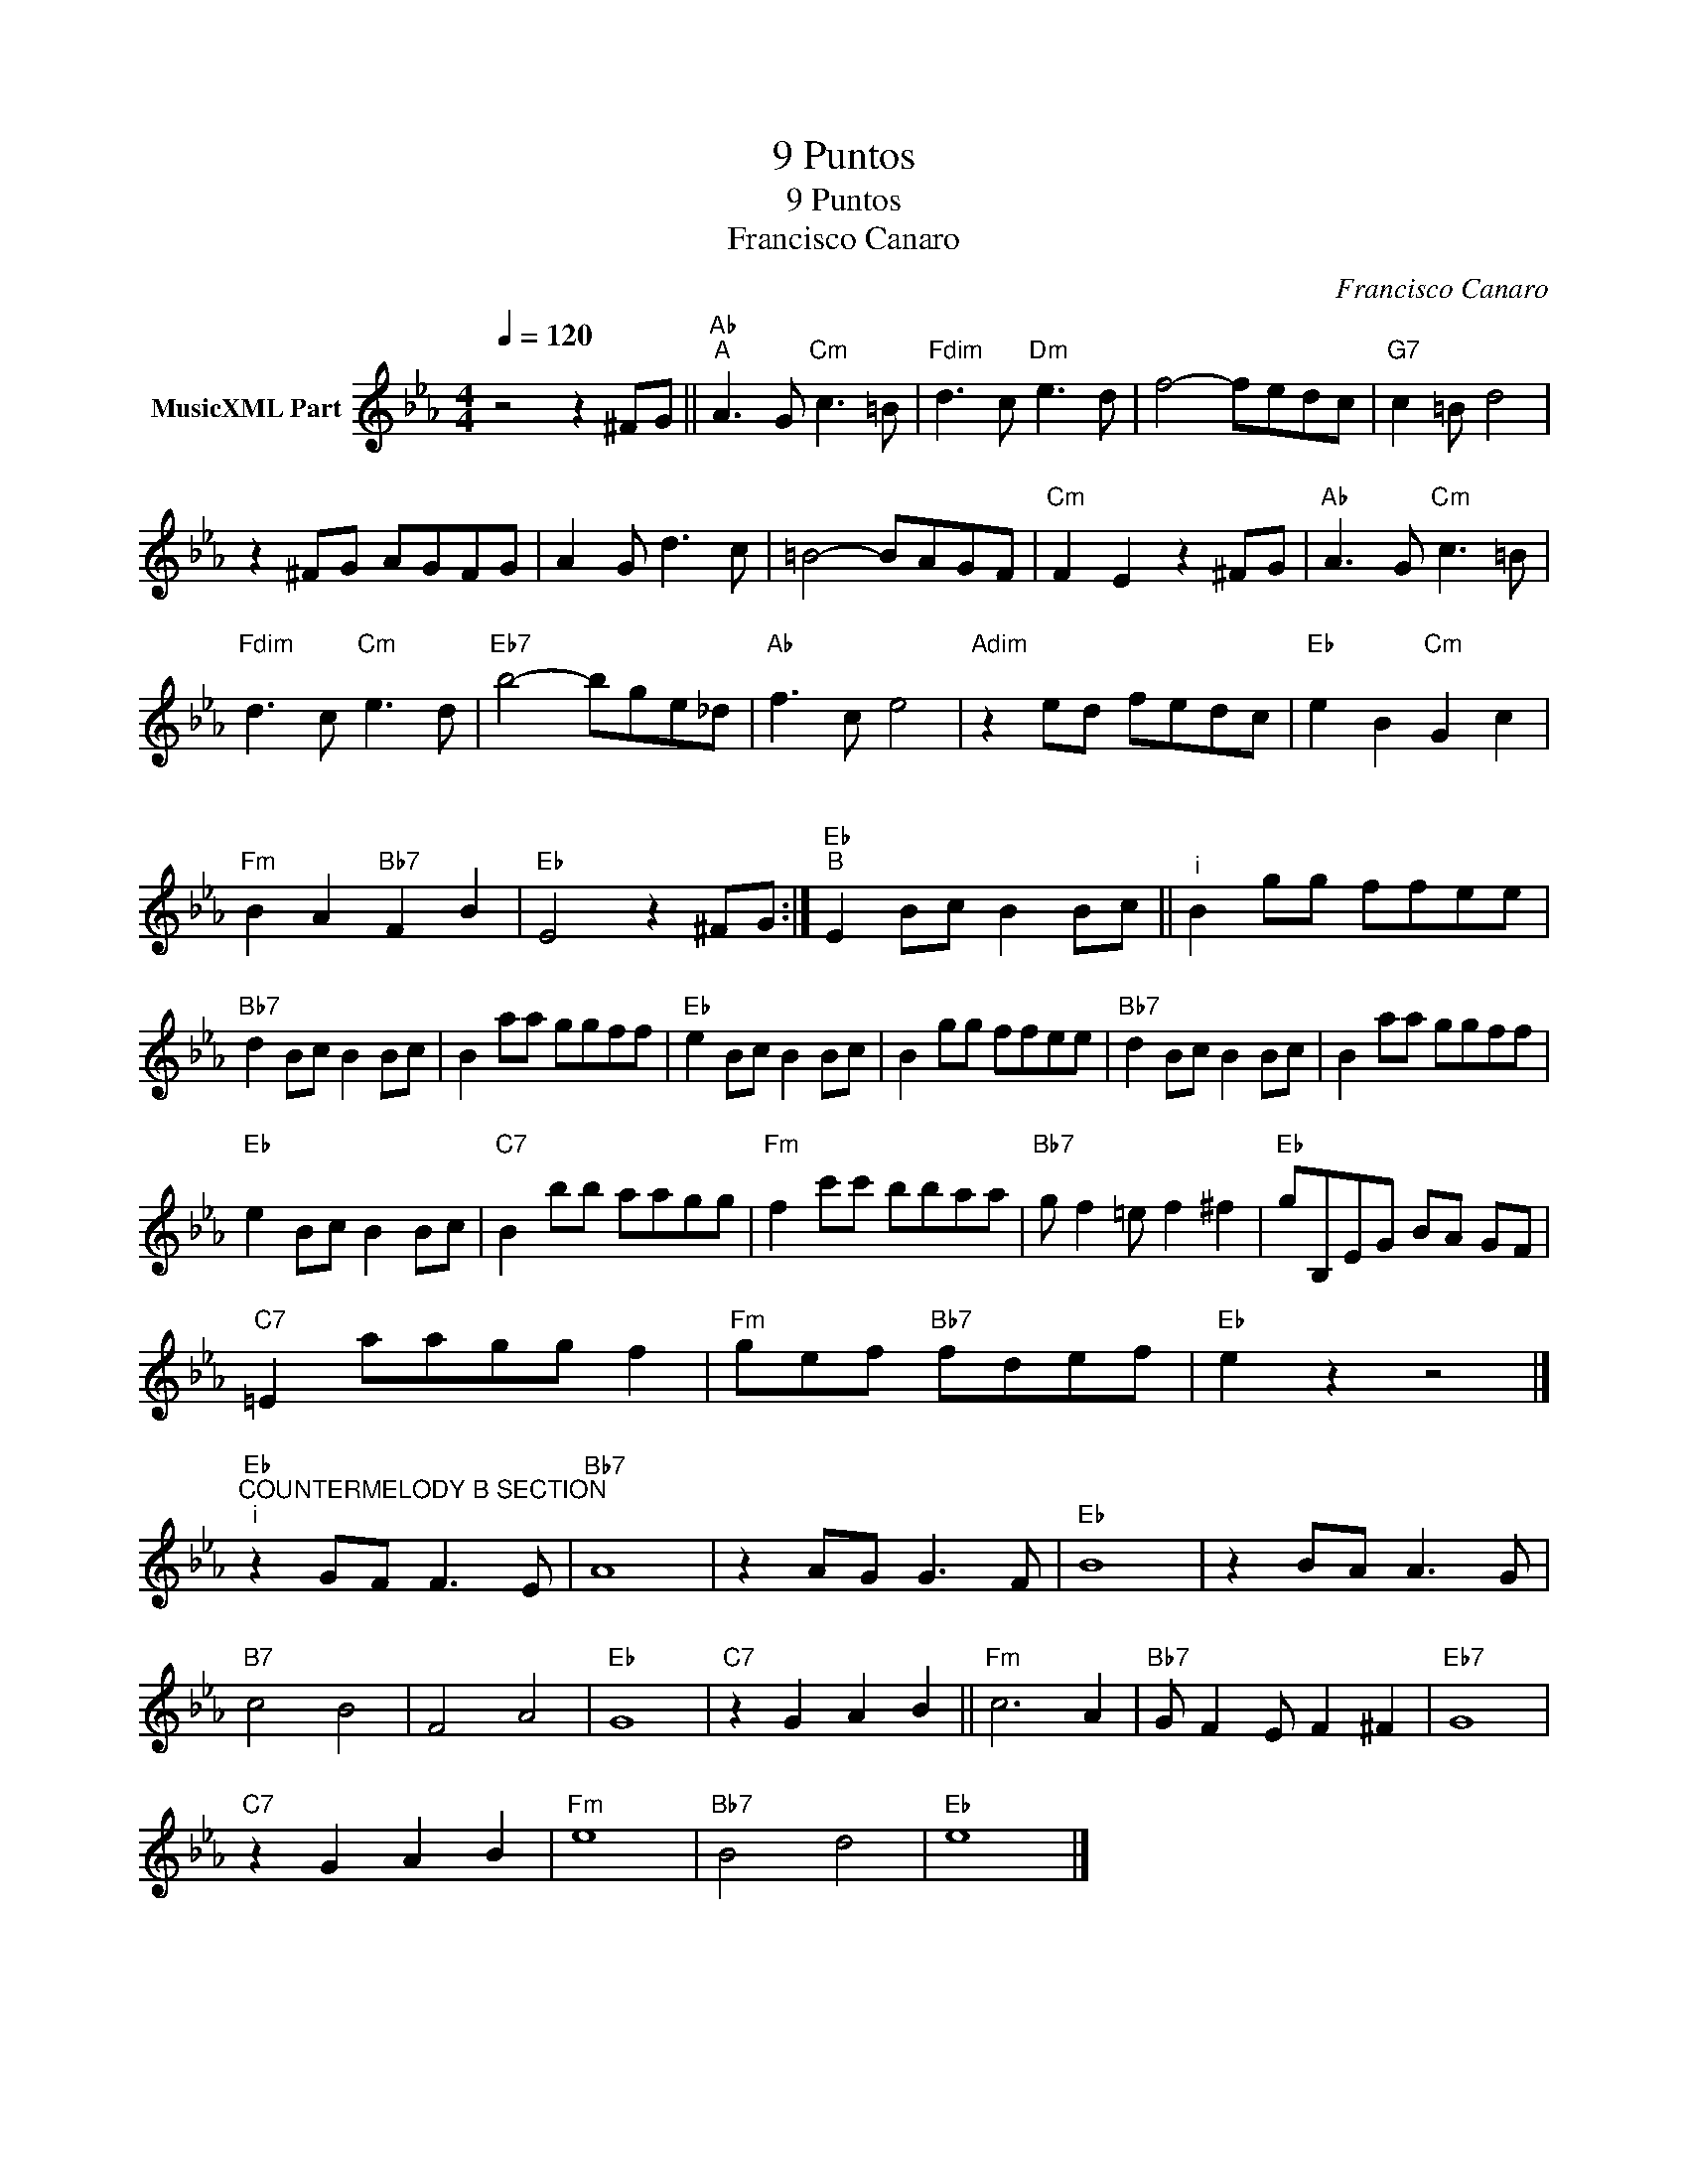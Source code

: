 X:1
T:9 Puntos
T:9 Puntos
T:Francisco Canaro
C:Francisco Canaro
Z:Public Domain
L:1/8
Q:1/4=120
M:4/4
K:Cmin
V:1 treble nm="MusicXML Part"
%%MIDI program 0
%%MIDI control 7 102
%%MIDI control 10 64
V:1
 z4 z2 ^FG ||"Ab""^A" A3 G"Cm" c3 =B |"Fdim" d3 c"Dm" e3 d | f4- fedc |"G7" c2 =B d4 | %5
 z2 ^FG AGFG | A2 G d3 c | =B4- BAGF |"Cm" F2 E2 z2 ^FG |"Ab" A3 G"Cm" c3 =B | %10
"Fdim" d3 c"Cm" e3 d |"Eb7" b4- bge_d |"Ab" f3 c e4 |"Adim" z2 ed fedc |"Eb" e2 B2"Cm" G2 c2 | %15
"Fm" B2 A2"Bb7" F2 B2 |"Eb" E4 z2 ^FG :|""[K:Eb]"Eb""^B" E2 Bc B2 Bc ||"^i" B2 gg ffee | %19
"Bb7" d2 Bc B2 Bc | B2 aa ggff |"Eb" e2 Bc B2 Bc | B2 gg ffee |"Bb7" d2 Bc B2 Bc | B2 aa ggff | %25
"Eb" e2 Bc B2 Bc |"C7" B2 bb aagg |"Fm" f2 c'c' bbaa |"Bb7" g f2 =e f2 ^f2 |"Eb" gB,EG BA GF | %30
"C7" =E2 aagg f2 |"Fm" gef"Bb7" fdef |"Eb" e2 z2 z4 |] %33
"Eb""^COUNTERMELODY B SECTION""^i" z2 GF F3 E |"Bb7" A8 | z2 AG G3 F |"Eb" B8 | z2 BA A3 G | %38
"B7" c4 B4 | F4 A4 |"Eb" G8 |"C7" z2 G2 A2 B2 ||"Fm" c6 A2 |"Bb7" G F2 E F2 ^F2 |"Eb7" G8 | %45
"C7" z2 G2 A2 B2 |"Fm" e8 |"Bb7" B4 d4 |"Eb" e8 |] %49


